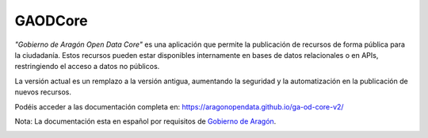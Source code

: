 GAODCore
########

*"Gobierno de Aragón Open Data Core"* es una aplicación que permite la publicación de recursos de forma pública para la
ciudadanía. Estos recursos pueden estar disponibles internamente en bases de datos relacionales o en APIs, restringiendo
el acceso a datos no públicos.

La versión actual es un remplazo a la versión antigua, aumentando la seguridad y la automatización en la publicación de
nuevos recursos.

Podéis acceder a las documentación completa en: `https://aragonopendata.github.io/ga-od-core-v2/ <https://aragonopendata.github.io/ga-od-core-v2/>`_

Nota: La documentación esta en español por requisitos de `Gobierno de Aragón <https://www.aragon.es>`_.


.. image:: https://opendata.aragon.es/o/aragon-theme/images/dga/color-schemes/open-data-color-scheme/logo-opendata.svg
   :alt: Aragon Open Data
